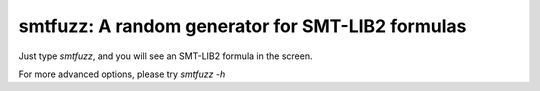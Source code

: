 smtfuzz: A random generator for SMT-LIB2 formulas
====================================================


Just type `smtfuzz`, and you will see an SMT-LIB2 formula in the screen.


For more advanced options, please try `smtfuzz -h`

